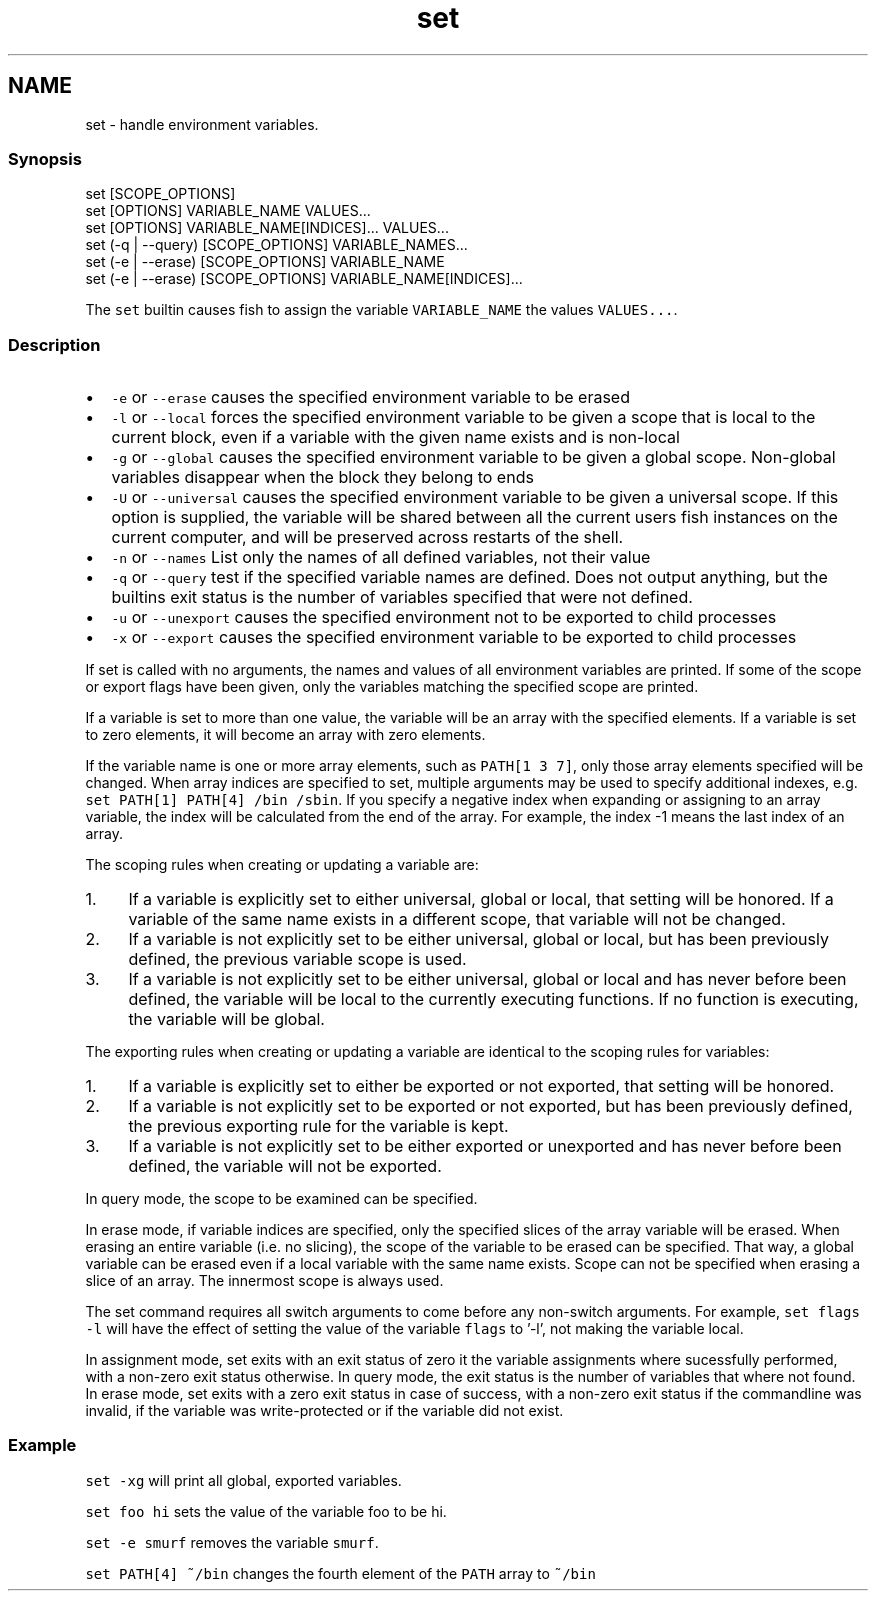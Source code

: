 .TH "set" 1 "13 Jan 2008" "Version 1.23.0" "fish" \" -*- nroff -*-
.ad l
.nh
.SH NAME
set - handle environment variables.
.PP
.SS "Synopsis"
.PP
.nf

set [SCOPE_OPTIONS]
set [OPTIONS] VARIABLE_NAME VALUES...
set [OPTIONS] VARIABLE_NAME[INDICES]... VALUES...
set (-q | --query) [SCOPE_OPTIONS] VARIABLE_NAMES...
set (-e | --erase) [SCOPE_OPTIONS] VARIABLE_NAME
set (-e | --erase) [SCOPE_OPTIONS] VARIABLE_NAME[INDICES]...
.fi
.PP
.PP
The \fCset\fP builtin causes fish to assign the variable \fCVARIABLE_NAME\fP the values \fCVALUES...\fP.
.SS "Description"
.IP "\(bu" 2
\fC-e\fP or \fC--erase\fP causes the specified environment variable to be erased
.IP "\(bu" 2
\fC-l\fP or \fC--local\fP forces the specified environment variable to be given a scope that is local to the current block, even if a variable with the given name exists and is non-local
.IP "\(bu" 2
\fC-g\fP or \fC--global\fP causes the specified environment variable to be given a global scope. Non-global variables disappear when the block they belong to ends
.IP "\(bu" 2
\fC-U\fP or \fC--universal\fP causes the specified environment variable to be given a universal scope. If this option is supplied, the variable will be shared between all the current users fish instances on the current computer, and will be preserved across restarts of the shell.
.IP "\(bu" 2
\fC-n\fP or \fC--names\fP List only the names of all defined variables, not their value
.IP "\(bu" 2
\fC-q\fP or \fC--query\fP test if the specified variable names are defined. Does not output anything, but the builtins exit status is the number of variables specified that were not defined.
.IP "\(bu" 2
\fC-u\fP or \fC--unexport\fP causes the specified environment not to be exported to child processes
.IP "\(bu" 2
\fC-x\fP or \fC--export\fP causes the specified environment variable to be exported to child processes
.PP
.PP
If set is called with no arguments, the names and values of all environment variables are printed. If some of the scope or export flags have been given, only the variables matching the specified scope are printed.
.PP
If a variable is set to more than one value, the variable will be an array with the specified elements. If a variable is set to zero elements, it will become an array with zero elements.
.PP
If the variable name is one or more array elements, such as \fCPATH[1 3 7]\fP, only those array elements specified will be changed. When array indices are specified to set, multiple arguments may be used to specify additional indexes, e.g. \fCset PATH[1] PATH[4] /bin /sbin\fP. If you specify a negative index when expanding or assigning to an array variable, the index will be calculated from the end of the array. For example, the index -1 means the last index of an array.
.PP
The scoping rules when creating or updating a variable are:
.PP
.IP "1." 4
If a variable is explicitly set to either universal, global or local, that setting will be honored. If a variable of the same name exists in a different scope, that variable will not be changed.
.IP "2." 4
If a variable is not explicitly set to be either universal, global or local, but has been previously defined, the previous variable scope is used.
.IP "3." 4
If a variable is not explicitly set to be either universal, global or local and has never before been defined, the variable will be local to the currently executing functions. If no function is executing, the variable will be global.
.PP
.PP
The exporting rules when creating or updating a variable are identical to the scoping rules for variables:
.PP
.IP "1." 4
If a variable is explicitly set to either be exported or not exported, that setting will be honored.
.IP "2." 4
If a variable is not explicitly set to be exported or not exported, but has been previously defined, the previous exporting rule for the variable is kept.
.IP "3." 4
If a variable is not explicitly set to be either exported or unexported and has never before been defined, the variable will not be exported.
.PP
.PP
In query mode, the scope to be examined can be specified.
.PP
In erase mode, if variable indices are specified, only the specified slices of the array variable will be erased. When erasing an entire variable (i.e. no slicing), the scope of the variable to be erased can be specified. That way, a global variable can be erased even if a local variable with the same name exists. Scope can not be specified when erasing a slice of an array. The innermost scope is always used.
.PP
The set command requires all switch arguments to come before any non-switch arguments. For example, \fCset flags -l\fP will have the effect of setting the value of the variable \fCflags\fP to '-l', not making the variable local.
.PP
In assignment mode, set exits with an exit status of zero it the variable assignments where sucessfully performed, with a non-zero exit status otherwise. In query mode, the exit status is the number of variables that where not found. In erase mode, set exits with a zero exit status in case of success, with a non-zero exit status if the commandline was invalid, if the variable was write-protected or if the variable did not exist.
.SS "Example"
\fCset -xg\fP will print all global, exported variables.
.PP
\fCset foo hi\fP sets the value of the variable foo to be hi.
.PP
\fCset -e smurf\fP removes the variable \fCsmurf\fP.
.PP
\fCset PATH[4] ~/bin\fP changes the fourth element of the \fCPATH\fP array to \fC~/bin\fP 
